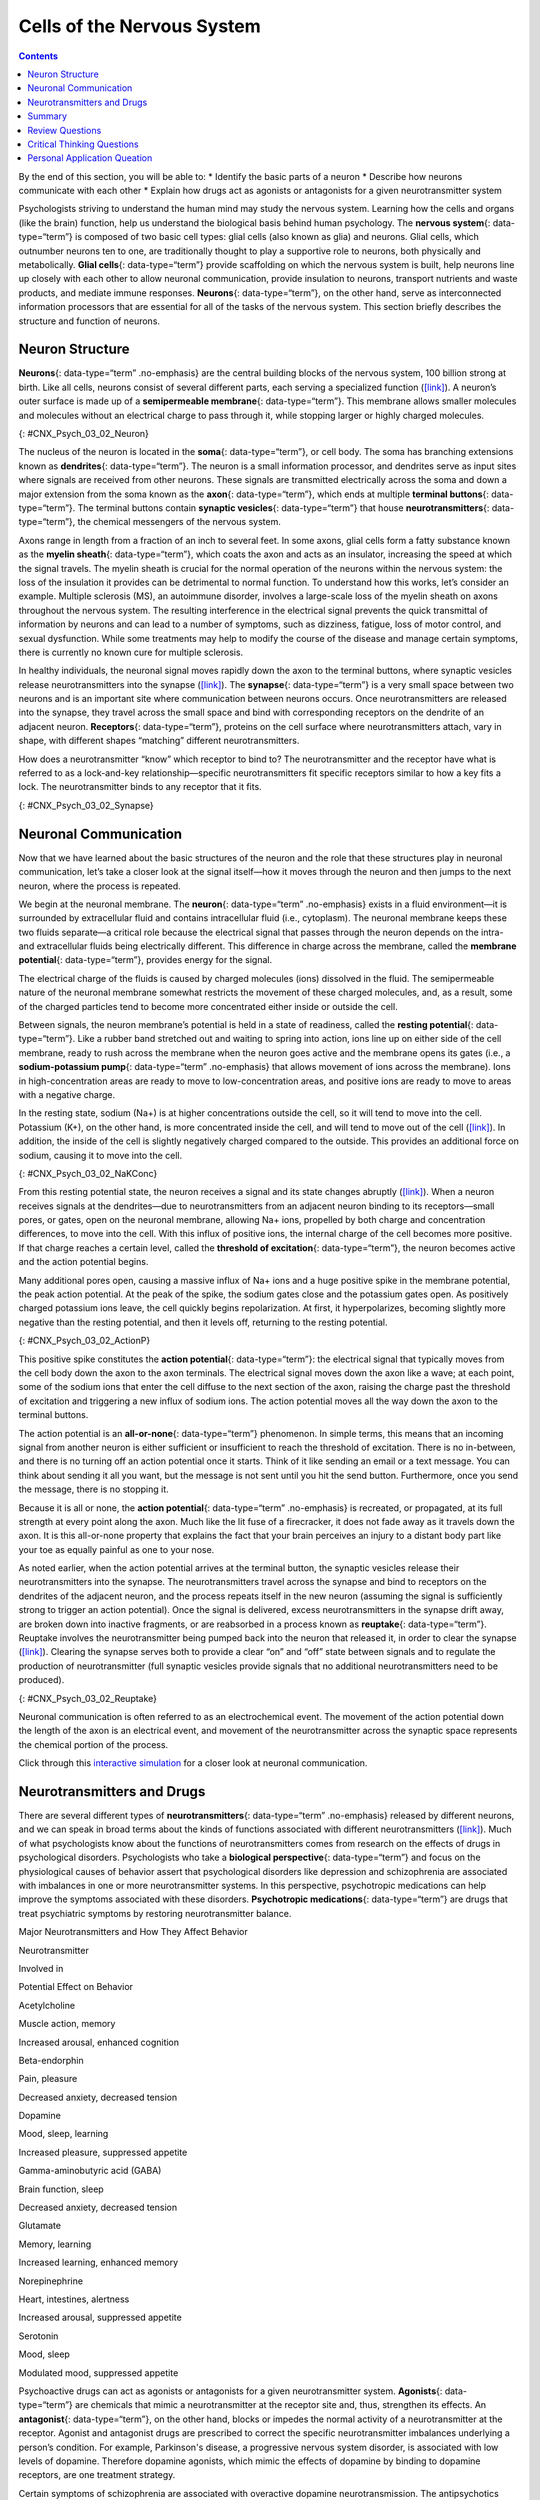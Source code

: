 ===========================
Cells of the Nervous System
===========================



.. contents::
   :depth: 3
..

.. container::

   By the end of this section, you will be able to: \* Identify the
   basic parts of a neuron \* Describe how neurons communicate with each
   other \* Explain how drugs act as agonists or antagonists for a given
   neurotransmitter system

Psychologists striving to understand the human mind may study the
nervous system. Learning how the cells and organs (like the brain)
function, help us understand the biological basis behind human
psychology. The **nervous system**\ {: data-type=“term”} is composed of
two basic cell types: glial cells (also known as glia) and neurons.
Glial cells, which outnumber neurons ten to one, are traditionally
thought to play a supportive role to neurons, both physically and
metabolically. **Glial cells**\ {: data-type=“term”} provide scaffolding
on which the nervous system is built, help neurons line up closely with
each other to allow neuronal communication, provide insulation to
neurons, transport nutrients and waste products, and mediate immune
responses. **Neurons**\ {: data-type=“term”}, on the other hand, serve
as interconnected information processors that are essential for all of
the tasks of the nervous system. This section briefly describes the
structure and function of neurons.

Neuron Structure
================

**Neurons**\ {: data-type=“term” .no-emphasis} are the central building
blocks of the nervous system, 100 billion strong at birth. Like all
cells, neurons consist of several different parts, each serving a
specialized function (`[link] <#CNX_Psych_03_02_Neuron>`__). A neuron’s
outer surface is made up of a **semipermeable membrane**\ {:
data-type=“term”}. This membrane allows smaller molecules and molecules
without an electrical charge to pass through it, while stopping larger
or highly charged molecules.

|An illustration shows a neuron with labeled parts for the cell
membrane, dendrite, cell body, axon, and terminal buttons. A myelin
sheath covers part of the neuron.|\ {: #CNX_Psych_03_02_Neuron}

The nucleus of the neuron is located in the **soma**\ {:
data-type=“term”}, or cell body. The soma has branching extensions known
as **dendrites**\ {: data-type=“term”}. The neuron is a small
information processor, and dendrites serve as input sites where signals
are received from other neurons. These signals are transmitted
electrically across the soma and down a major extension from the soma
known as the **axon**\ {: data-type=“term”}, which ends at multiple
**terminal buttons**\ {: data-type=“term”}. The terminal buttons contain
**synaptic vesicles**\ {: data-type=“term”} that house
**neurotransmitters**\ {: data-type=“term”}, the chemical messengers of
the nervous system.

Axons range in length from a fraction of an inch to several feet. In
some axons, glial cells form a fatty substance known as the **myelin
sheath**\ {: data-type=“term”}, which coats the axon and acts as an
insulator, increasing the speed at which the signal travels. The myelin
sheath is crucial for the normal operation of the neurons within the
nervous system: the loss of the insulation it provides can be
detrimental to normal function. To understand how this works, let’s
consider an example. Multiple sclerosis (MS), an autoimmune disorder,
involves a large-scale loss of the myelin sheath on axons throughout the
nervous system. The resulting interference in the electrical signal
prevents the quick transmittal of information by neurons and can lead to
a number of symptoms, such as dizziness, fatigue, loss of motor control,
and sexual dysfunction. While some treatments may help to modify the
course of the disease and manage certain symptoms, there is currently no
known cure for multiple sclerosis.

In healthy individuals, the neuronal signal moves rapidly down the axon
to the terminal buttons, where synaptic vesicles release
neurotransmitters into the synapse
(`[link] <#CNX_Psych_03_02_Synapse>`__). The **synapse**\ {:
data-type=“term”} is a very small space between two neurons and is an
important site where communication between neurons occurs. Once
neurotransmitters are released into the synapse, they travel across the
small space and bind with corresponding receptors on the dendrite of an
adjacent neuron. **Receptors**\ {: data-type=“term”}, proteins on the
cell surface where neurotransmitters attach, vary in shape, with
different shapes “matching” different neurotransmitters.

How does a neurotransmitter “know” which receptor to bind to? The
neurotransmitter and the receptor have what is referred to as a
lock-and-key relationship—specific neurotransmitters fit specific
receptors similar to how a key fits a lock. The neurotransmitter binds
to any receptor that it fits.

|Image (a) shows the synaptic space between two neurons, with
neurotransmitters being released into the synapse and attaching to
receptors. Image (b) is a micrograph showing a spherical terminal button
with part of the exterior removed, revealing a solid interior of small
round parts.|\ {: #CNX_Psych_03_02_Synapse}

Neuronal Communication
======================

Now that we have learned about the basic structures of the neuron and
the role that these structures play in neuronal communication, let’s
take a closer look at the signal itself—how it moves through the neuron
and then jumps to the next neuron, where the process is repeated.

We begin at the neuronal membrane. The **neuron**\ {: data-type=“term”
.no-emphasis} exists in a fluid environment—it is surrounded by
extracellular fluid and contains intracellular fluid (i.e., cytoplasm).
The neuronal membrane keeps these two fluids separate—a critical role
because the electrical signal that passes through the neuron depends on
the intra- and extracellular fluids being electrically different. This
difference in charge across the membrane, called the **membrane
potential**\ {: data-type=“term”}, provides energy for the signal.

The electrical charge of the fluids is caused by charged molecules
(ions) dissolved in the fluid. The semipermeable nature of the neuronal
membrane somewhat restricts the movement of these charged molecules,
and, as a result, some of the charged particles tend to become more
concentrated either inside or outside the cell.

Between signals, the neuron membrane’s potential is held in a state of
readiness, called the **resting potential**\ {: data-type=“term”}. Like
a rubber band stretched out and waiting to spring into action, ions line
up on either side of the cell membrane, ready to rush across the
membrane when the neuron goes active and the membrane opens its gates
(i.e., a **sodium-potassium pump**\ {: data-type=“term” .no-emphasis}
that allows movement of ions across the membrane). Ions in
high-concentration areas are ready to move to low-concentration areas,
and positive ions are ready to move to areas with a negative charge.

In the resting state, sodium (Na+) is at higher concentrations outside
the cell, so it will tend to move into the cell. Potassium (K+), on the
other hand, is more concentrated inside the cell, and will tend to move
out of the cell (`[link] <#CNX_Psych_03_02_NaKConc>`__). In addition,
the inside of the cell is slightly negatively charged compared to the
outside. This provides an additional force on sodium, causing it to move
into the cell.

|A close-up illustration depicts the difference in charges across the
cell membrane, and shows how Na+ and K+ cells concentrate more closely
near the membrane.|\ {: #CNX_Psych_03_02_NaKConc}

From this resting potential state, the neuron receives a signal and its
state changes abruptly (`[link] <#CNX_Psych_03_02_ActionP>`__). When a
neuron receives signals at the dendrites—due to neurotransmitters from
an adjacent neuron binding to its receptors—small pores, or gates, open
on the neuronal membrane, allowing Na+ ions, propelled by both charge
and concentration differences, to move into the cell. With this influx
of positive ions, the internal charge of the cell becomes more positive.
If that charge reaches a certain level, called the **threshold of
excitation**\ {: data-type=“term”}, the neuron becomes active and the
action potential begins.

Many additional pores open, causing a massive influx of Na+ ions and a
huge positive spike in the membrane potential, the peak action
potential. At the peak of the spike, the sodium gates close and the
potassium gates open. As positively charged potassium ions leave, the
cell quickly begins repolarization. At first, it hyperpolarizes,
becoming slightly more negative than the resting potential, and then it
levels off, returning to the resting potential.

|A graph shows the increase, peak, and decrease in membrane potential.
The millivolts through the phases are approximately -70mV at resting
potential, -55mV at threshold of excitation, 30mV at peak action
potential, 5mV at repolarization, and -80mV at hyperpolarization.|\ {:
#CNX_Psych_03_02_ActionP}

This positive spike constitutes the **action potential**\ {:
data-type=“term”}: the electrical signal that typically moves from the
cell body down the axon to the axon terminals. The electrical signal
moves down the axon like a wave; at each point, some of the sodium ions
that enter the cell diffuse to the next section of the axon, raising the
charge past the threshold of excitation and triggering a new influx of
sodium ions. The action potential moves all the way down the axon to the
terminal buttons.

The action potential is an **all-or-none**\ {: data-type=“term”}
phenomenon. In simple terms, this means that an incoming signal from
another neuron is either sufficient or insufficient to reach the
threshold of excitation. There is no in-between, and there is no turning
off an action potential once it starts. Think of it like sending an
email or a text message. You can think about sending it all you want,
but the message is not sent until you hit the send button. Furthermore,
once you send the message, there is no stopping it.

Because it is all or none, the **action potential**\ {: data-type=“term”
.no-emphasis} is recreated, or propagated, at its full strength at every
point along the axon. Much like the lit fuse of a firecracker, it does
not fade away as it travels down the axon. It is this all-or-none
property that explains the fact that your brain perceives an injury to a
distant body part like your toe as equally painful as one to your nose.

As noted earlier, when the action potential arrives at the terminal
button, the synaptic vesicles release their neurotransmitters into the
synapse. The neurotransmitters travel across the synapse and bind to
receptors on the dendrites of the adjacent neuron, and the process
repeats itself in the new neuron (assuming the signal is sufficiently
strong to trigger an action potential). Once the signal is delivered,
excess neurotransmitters in the synapse drift away, are broken down into
inactive fragments, or are reabsorbed in a process known as
**reuptake**\ {: data-type=“term”}. Reuptake involves the
neurotransmitter being pumped back into the neuron that released it, in
order to clear the synapse (`[link] <#CNX_Psych_03_02_Reuptake>`__).
Clearing the synapse serves both to provide a clear “on” and “off” state
between signals and to regulate the production of neurotransmitter (full
synaptic vesicles provide signals that no additional neurotransmitters
need to be produced).

|The synaptic space between two neurons is shown. Some neurotransmitters
that have been released into the synapse are attaching to receptors
while others undergo reuptake into the axon terminal.|\ {:
#CNX_Psych_03_02_Reuptake}

Neuronal communication is often referred to as an electrochemical event.
The movement of the action potential down the length of the axon is an
electrical event, and movement of the neurotransmitter across the
synaptic space represents the chemical portion of the process.

.. container:: psychology link-to-learning

   Click through this `interactive
   simulation <http://openstax.org/l/chospital>`__ for a closer look at
   neuronal communication.

Neurotransmitters and Drugs
===========================

There are several different types of **neurotransmitters**\ {:
data-type=“term” .no-emphasis} released by different neurons, and we can
speak in broad terms about the kinds of functions associated with
different neurotransmitters (`[link] <#fs-id1346979>`__). Much of what
psychologists know about the functions of neurotransmitters comes from
research on the effects of drugs in psychological disorders.
Psychologists who take a **biological perspective**\ {:
data-type=“term”} and focus on the physiological causes of behavior
assert that psychological disorders like depression and schizophrenia
are associated with imbalances in one or more neurotransmitter systems.
In this perspective, psychotropic medications can help improve the
symptoms associated with these disorders. **Psychotropic
medications**\ {: data-type=“term”} are drugs that treat psychiatric
symptoms by restoring neurotransmitter balance.

.. raw:: html

   <table summary="A table with 3 columns and 8 rows lists major neurotransmitters, the body functions they are involved in, and their potential effect on behavior. Acetylcholine is involved in muscle action and memory; it can increase arousal and enhance cognition. Beta-endorphin is involved in pain and pleasure; it can decrease anxiety and tension. Dopamine is involved in mood, sleep, and learning; it can increase pleasure and suppress appetite. Gamma-aminobutyric acid is involved in brain function and sleep; it can decrease anxiety and tension. Glutamate is involved in memory and learning; it can increase learning and enhance memory. Norepinephrine is involved in heart and intestinal function and alertness; it can increase arousal and suppress appetite. Serotonin is involved in mood and sleep; it can modulate mood and suppress appetite.">

.. raw:: html

   <caption>

Major Neurotransmitters and How They Affect Behavior

.. raw:: html

   </caption>

.. raw:: html

   <thead>

.. raw:: html

   <tr>

.. raw:: html

   <th>

Neurotransmitter

.. raw:: html

   </th>

.. raw:: html

   <th>

Involved in

.. raw:: html

   </th>

.. raw:: html

   <th>

Potential Effect on Behavior

.. raw:: html

   </th>

.. raw:: html

   </tr>

.. raw:: html

   </thead>

.. raw:: html

   <tbody>

.. raw:: html

   <tr>

.. raw:: html

   <td>

Acetylcholine

.. raw:: html

   </td>

.. raw:: html

   <td>

Muscle action, memory

.. raw:: html

   </td>

.. raw:: html

   <td>

Increased arousal, enhanced cognition

.. raw:: html

   </td>

.. raw:: html

   </tr>

.. raw:: html

   <tr>

.. raw:: html

   <td>

Beta-endorphin

.. raw:: html

   </td>

.. raw:: html

   <td>

Pain, pleasure

.. raw:: html

   </td>

.. raw:: html

   <td>

Decreased anxiety, decreased tension

.. raw:: html

   </td>

.. raw:: html

   </tr>

.. raw:: html

   <tr>

.. raw:: html

   <td>

Dopamine

.. raw:: html

   </td>

.. raw:: html

   <td>

Mood, sleep, learning

.. raw:: html

   </td>

.. raw:: html

   <td>

Increased pleasure, suppressed appetite

.. raw:: html

   </td>

.. raw:: html

   </tr>

.. raw:: html

   <tr>

.. raw:: html

   <td>

Gamma-aminobutyric acid (GABA)

.. raw:: html

   </td>

.. raw:: html

   <td>

Brain function, sleep

.. raw:: html

   </td>

.. raw:: html

   <td>

Decreased anxiety, decreased tension

.. raw:: html

   </td>

.. raw:: html

   </tr>

.. raw:: html

   <tr>

.. raw:: html

   <td>

Glutamate

.. raw:: html

   </td>

.. raw:: html

   <td>

Memory, learning

.. raw:: html

   </td>

.. raw:: html

   <td>

Increased learning, enhanced memory

.. raw:: html

   </td>

.. raw:: html

   </tr>

.. raw:: html

   <tr>

.. raw:: html

   <td>

Norepinephrine

.. raw:: html

   </td>

.. raw:: html

   <td>

Heart, intestines, alertness

.. raw:: html

   </td>

.. raw:: html

   <td>

Increased arousal, suppressed appetite

.. raw:: html

   </td>

.. raw:: html

   </tr>

.. raw:: html

   <tr>

.. raw:: html

   <td>

Serotonin

.. raw:: html

   </td>

.. raw:: html

   <td>

Mood, sleep

.. raw:: html

   </td>

.. raw:: html

   <td>

Modulated mood, suppressed appetite

.. raw:: html

   </td>

.. raw:: html

   </tr>

.. raw:: html

   </tbody>

.. raw:: html

   </table>

Psychoactive drugs can act as agonists or antagonists for a given
neurotransmitter system. **Agonists**\ {: data-type=“term”} are
chemicals that mimic a neurotransmitter at the receptor site and, thus,
strengthen its effects. An **antagonist**\ {: data-type=“term”}, on the
other hand, blocks or impedes the normal activity of a neurotransmitter
at the receptor. Agonist and antagonist drugs are prescribed to correct
the specific neurotransmitter imbalances underlying a person’s
condition. For example, Parkinson's disease, a progressive nervous
system disorder, is associated with low levels of dopamine. Therefore
dopamine agonists, which mimic the effects of dopamine by binding to
dopamine receptors, are one treatment strategy.

Certain symptoms of schizophrenia are associated with overactive
dopamine neurotransmission. The antipsychotics used to treat these
symptoms are antagonists for dopamine—they block dopamine’s effects by
binding its receptors without activating them. Thus, they prevent
dopamine released by one neuron from signaling information to adjacent
neurons.

In contrast to agonists and antagonists, which both operate by binding
to receptor sites, reuptake inhibitors prevent unused neurotransmitters
from being transported back to the neuron. This leaves more
neurotransmitters in the synapse for a longer time, increasing its
effects. Depression, which has been consistently linked with reduced
serotonin levels, is commonly treated with selective serotonin reuptake
inhibitors (SSRIs). By preventing reuptake, SSRIs strengthen the effect
of serotonin, giving it more time to interact with serotonin receptors
on dendrites. Common SSRIs on the market today include Prozac, Paxil,
and Zoloft. The drug LSD is structurally very similar to serotonin, and
it affects the same neurons and receptors as serotonin. Psychotropic
drugs are not instant solutions for people suffering from psychological
disorders. Often, an individual must take a drug for several weeks
before seeing improvement, and many psychoactive drugs have significant
negative side effects. Furthermore, individuals vary dramatically in how
they respond to the drugs. To improve chances for success, it is not
uncommon for people receiving pharmacotherapy to undergo psychological
and/or behavioral therapies as well. Some research suggests that
combining drug therapy with other forms of therapy tends to be more
effective than any one treatment alone (for one such example, see March
et al., 2007).

Summary
=======

Glia and neurons are the two cell types that make up the nervous system.
While glia generally play supporting roles, the communication between
neurons is fundamental to all of the functions associated with the
nervous system. Neuronal communication is made possible by the neuron’s
specialized structures. The soma contains the cell nucleus, and the
dendrites extend from the soma in tree-like branches. The axon is
another major extension of the cell body; axons are often covered by a
myelin sheath, which increases the speed of transmission of neural
impulses. At the end of the axon are terminal buttons that contain
synaptic vesicles filled with neurotransmitters.

Neuronal communication is an electrochemical event. The dendrites
contain receptors for neurotransmitters released by nearby neurons. If
the signals received from other neurons are sufficiently strong, an
action potential will travel down the length of the axon to the terminal
buttons, resulting in the release of neurotransmitters into the synapse.
Action potentials operate on the all-or-none principle and involve the
movement of Na+ and K+ across the neuronal membrane.

Different neurotransmitters are associated with different functions.
Often, psychological disorders involve imbalances in a given
neurotransmitter system. Therefore, psychotropic drugs are prescribed in
an attempt to bring the neurotransmitters back into balance. Drugs can
act either as agonists or as antagonists for a given neurotransmitter
system.

Review Questions
================

.. container::

   .. container::

      The \_______\_ receive(s) incoming signals from other neurons.

      1. soma
      2. terminal buttons
      3. myelin sheath
      4. dendrites {: type=“a”}

   .. container::

      D

.. container::

   .. container::

      A(n) \_______\_ facilitates or mimics the activity of a given
      neurotransmitter system.

      1. axon
      2. SSRI
      3. agonist
      4. antagonist {: type=“a”}

   .. container::

      C

.. container::

   .. container::

      Multiple sclerosis involves a breakdown of the \________.

      1. soma
      2. myelin sheath
      3. synaptic vesicles
      4. dendrites {: type=“a”}

   .. container::

      B

.. container::

   .. container::

      An action potential involves Na+ moving \_______\_ the cell and K+
      moving \_______\_ the cell.

      1. inside; outside
      2. outside; inside
      3. inside; inside
      4. outside; outside {: type=“a”}

   .. container::

      A

Critical Thinking Questions
===========================

.. container::

   .. container::

      Cocaine has two effects on synaptic transmission: it impairs
      reuptake of dopamine and it causes more dopamine to be released
      into the synapse. Would cocaine be classified as an agonist or
      antagonist? Why?

   .. container::

      As a reuptake inhibitor, cocaine blocks the normal activity of
      dopamine at the receptor. The function causing more dopamine to be
      released into the synapse is agonist because it mimics and
      strengthens the effect of the neurotransmitter. Cocaine would be
      considered an agonist because by preventing the enzymatic
      degradation of the neurotransmitters, it increases the potential
      time that these neurotransmitters might be active in the synapse.

.. container::

   .. container::

      Drugs such as lidocaine and novocaine act as Na+ channel blockers.
      In other words, they prevent sodium from moving across the
      neuronal membrane. Why would this particular effect make these
      drugs such effective local anesthetics?

   .. container::

      The action potential is initiated by an influx of Na+ into the
      neuron. If this process is prevented, then no action potentials in
      neurons in a given area will occur. Therefore, any painful stimuli
      would not result in action potentials carrying that information to
      the brain.

Personal Application Queation
=============================

.. container::

   .. container::

      Have you or someone you know ever been prescribed a psychotropic
      medication? If so, what side effects were associated with the
      treatment?

.. glossary::

   action potential
      electrical signal that moves down the neuron’s axon ^
   agonist
      drug that mimics or strengthens the effects of a neurotransmitter
      ^
   all-or-none
      phenomenon that incoming signal from another neuron is either
      sufficient or insufficient to reach the threshold of excitation ^
   antagonist
      drug that blocks or impedes the normal activity of a given
      neurotransmitter ^
   axon
      major extension of the soma ^
   biological perspective
      view that psychological disorders like depression and
      schizophrenia are associated with imbalances in one or more
      neurotransmitter systems ^
   dendrite
      branch-like extension of the soma that receives incoming signals
      from other neurons ^
   glial cell
      nervous system cell that provides physical and metabolic support
      to neurons, including neuronal insulation and communication, and
      nutrient and waste transport ^
   membrane potential
      difference in charge across the neuronal membrane ^
   myelin sheath
      fatty substance that insulates axons ^
   neuron
      cells in the nervous system that act as interconnected information
      processors, which are essential for all of the tasks of the
      nervous system ^
   neurotransmitter
      chemical messenger of the nervous system ^
   psychotropic medication
      drugs that treat psychiatric symptoms by restoring
      neurotransmitter balance ^
   receptor
      protein on the cell surface where neurotransmitters attach ^
   resting potential
      the state of readiness of a neuron membrane’s potential between
      signals ^
   reuptake
      neurotransmitter is pumped back into the neuron that released it ^
   semipermeable membrane
      cell membrane that allows smaller molecules or molecules without
      an electrical charge to pass through it, while stopping larger or
      highly charged molecules ^
   soma
      cell body ^
   synapse
      small gap between two neurons where communication occurs ^
   synaptic vesicle
      storage site for neurotransmitters ^
   terminal button
      axon terminal containing synaptic vesicles ^
   threshold of excitation
      level of charge in the membrane that causes the neuron to become
      active

.. |An illustration shows a neuron with labeled parts for the cell membrane, dendrite, cell body, axon, and terminal buttons. A myelin sheath covers part of the neuron.| image:: ../resources/CNX_Psych_03_02_Neuron_n.jpg
.. |Image (a) shows the synaptic space between two neurons, with neurotransmitters being released into the synapse and attaching to receptors. Image (b) is a micrograph showing a spherical terminal button with part of the exterior removed, revealing a solid interior of small round parts.| image:: ../resources/CNX_Psych_03_02_Synapse.jpg
.. |A close-up illustration depicts the difference in charges across the cell membrane, and shows how Na+ and K+ cells concentrate more closely near the membrane.| image:: ../resources/CNX_Psych_03_02_NaKConc.jpg
.. |A graph shows the increase, peak, and decrease in membrane potential. The millivolts through the phases are approximately -70mV at resting potential, -55mV at threshold of excitation, 30mV at peak action potential, 5mV at repolarization, and -80mV at hyperpolarization.| image:: ../resources/CNX_Psych_03_02_ActionPn.jpg
.. |The synaptic space between two neurons is shown. Some neurotransmitters that have been released into the synapse are attaching to receptors while others undergo reuptake into the axon terminal.| image:: ../resources/CNX_Psych_03_02_Reuptake.jpg
